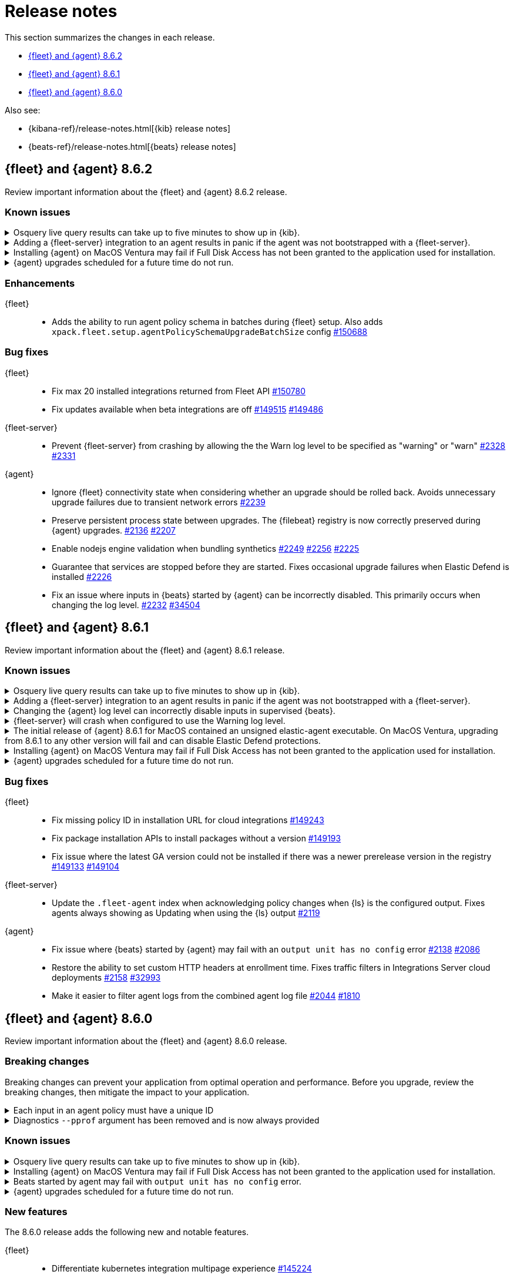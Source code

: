 // Use these for links to issue and pulls.
:kibana-issue: https://github.com/elastic/kibana/issues/
:kibana-pull: https://github.com/elastic/kibana/pull/
:beats-issue: https://github.com/elastic/beats/issues/
:beats-pull: https://github.com/elastic/beats/pull/
:agent-libs-pull: https://github.com/elastic/elastic-agent-libs/pull/
:agent-issue: https://github.com/elastic/elastic-agent/issues/
:agent-pull: https://github.com/elastic/elastic-agent/pull/
:fleet-server-issue: https://github.com/elastic/fleet-server/issues/
:fleet-server-pull: https://github.com/elastic/fleet-server/pull/

[[release-notes]]
= Release notes

This section summarizes the changes in each release.

* <<release-notes-8.6.2>>
* <<release-notes-8.6.1>>
* <<release-notes-8.6.0>>

Also see:

* {kibana-ref}/release-notes.html[{kib} release notes]
* {beats-ref}/release-notes.html[{beats} release notes]

// begin 8.6.2 relnotes

[[release-notes-8.6.2]]
== {fleet} and {agent} 8.6.2

Review important information about the {fleet} and {agent} 8.6.2 release.

[discrete]
[[known-issues-8.6.2]]
=== Known issues

[discrete]
[[known-issue-issue-2066-8-6-2]]
.Osquery live query results can take up to five minutes to show up in {kib}.
[%collapsible]
====
*Details* +
A known issue in {agent} may prevent live query results from being available
in the {kib} UI even though the results have been successfully sent to {es}.
For more information, refer to {agent-issue}2066[#2066].

*Impact* +
Be aware that the live query results shown in {kib} may be delayed by up to 5 minutes.
====

[[known-issue-2170-8-6-2]]
.Adding a {fleet-server} integration to an agent results in panic if the agent was not bootstrapped with a {fleet-server}.
[%collapsible]
====

*Details*

A panic occurs because the {agent} does not have a `fleet.server` in the `fleet.enc`
configuration file. When this happens, the agent fails with a message like:

[source,shell]
----
panic: runtime error: invalid memory address or nil pointer dereference
[signal SIGSEGV: segmentation violation code=0x1 addr=0x8 pc=0x557b8eeafc1d]
goroutine 86 [running]:
github.com/elastic/elastic-agent/internal/pkg/agent/application.FleetServerComponentModifier.func1({0xc000652f00, 0xa, 0x10}, 0x557b8fa8eb92?)
...
----

For more information, refer to {agent-issue}2170[#2170].

*Impact* +

To work around this problem, uninstall the {agent} and install it again with
{fleet-server} enabled during the bootstrap process.
====

[[known-issue-issue-2103-8.6.2]]
.Installing {agent} on MacOS Ventura may fail if Full Disk Access has not been granted to the application used for installation.
[%collapsible]
====
*Details* +
This issue occurs on MacOS Ventura when Full Disk Access is not granted to the application that runs the installation command.
This could be either a Terminal or any custom package that a user has built to distribute {agent}.

For more information, refer to {agent-issue}2103[#2103].

*Impact* +
{agent} will fail to install and produce "Error: failed to fix permissions: chown elastic-agent.app: operation not permitted" message.
Ensure that the application used to install {agent} (for example, the Terminal or custom package) has Full Disk Access before running `sudo ./elastic-agent install`.
====

[[known-issue-issue-2342-8.6.2]]
.{agent} upgrades scheduled for a future time do not run.
[%collapsible]
====
*Details* +
A known issue in {agent} may prevent upgrades scheduled to execute at a later time from running.
For more information refer to {agent-issue}2342[#2342].

*Impact* +
{kib} may show an agent as being stuck with the `Updating` status.
If the scheduled start time has passed, you may force the agent to run by sending it any action (excluding an upgrade action), such as a change to the policy or the log level.
====

[discrete]
[[enhancements-8.6.2]]
=== Enhancements

{fleet}::
* Adds the ability to run agent policy schema in batches during {fleet} setup.
Also adds `xpack.fleet.setup.agentPolicySchemaUpgradeBatchSize` config
{kibana-pull}150688[#150688]

[discrete]
[[bug-fixes-8.6.2]]
=== Bug fixes

{fleet}::
* Fix max 20 installed integrations returned from Fleet API {kibana-pull}150780[#150780]
* Fix updates available when beta integrations are off {kibana-pull}149515[#149515] {kibana-pull}149486[#149486]

{fleet-server}::
* Prevent {fleet-server} from crashing by allowing the the Warn log level to be
specified as "warning" or "warn" {fleet-server-issue}2328[#2328] {fleet-server-pull}2331[#2331]

{agent}::
* Ignore {fleet} connectivity state when considering whether an upgrade should be rolled back. Avoids unnecessary upgrade failures due to transient network errors {agent-pull}2239[#2239]
* Preserve persistent process state between upgrades. The {filebeat} registry is now correctly preserved during {agent} upgrades. {agent-issue}2136[#2136] {agent-pull}2207[#2207]
* Enable nodejs engine validation when bundling synthetics
{agent-issue}2249[#2249] {agent-pull}2256[#2256] {agent-pull}2225[#2225]
* Guarantee that services are stopped before they are started. Fixes occasional upgrade failures when Elastic Defend is installed {agent-pull}2226[#2226]
* Fix an issue where inputs in {beats} started by {agent} can be incorrectly disabled. This primarily occurs when changing the log level. {agent-issue}2232[#2232] {beats-pull}34504[#34504]

// end 8.6.2 relnotes

[[release-notes-8.6.1]]
== {fleet} and {agent} 8.6.1

Review important information about the {fleet} and {agent} 8.6.1 release.

[discrete]
[[known-issues-8.6.1]]
=== Known issues

[discrete]
[[known-issue-issue-2066-8-6-1]]
.Osquery live query results can take up to five minutes to show up in {kib}.
[%collapsible]
====
*Details* +
A known issue in {agent} may prevent live query results from being available
in the {kib} UI even though the results have been successfully sent to {es}.
For more information, refer to {agent-issue}2066[#2066].

*Impact* +
Be aware that the live query results shown in {kib} may be delayed by up to 5 minutes.
====

[[known-issue-2170]]
.Adding a {fleet-server} integration to an agent results in panic if the agent was not bootstrapped with a {fleet-server}.
[%collapsible]
====

*Details*

A panic occurs because the {agent} does not have a `fleet.server` in the `fleet.enc`
configuration file. When this happens, the agent fails with a message like:

[source,shell]
----
panic: runtime error: invalid memory address or nil pointer dereference
[signal SIGSEGV: segmentation violation code=0x1 addr=0x8 pc=0x557b8eeafc1d]
goroutine 86 [running]:
github.com/elastic/elastic-agent/internal/pkg/agent/application.FleetServerComponentModifier.func1({0xc000652f00, 0xa, 0x10}, 0x557b8fa8eb92?)
...
----

For more information, refer to {agent-issue}2170[#2170].

*Impact* +

To work around this problem, uninstall the {agent} and install it again with
{fleet-server} enabled during the bootstrap process.
====

[[known-issue-2232-8-6-1]]
.Changing the {agent} log level can incorrectly disable inputs in supervised {beats}.
[%collapsible]
====

*Details*

Data collection may be disabled when the {agent} log level is changed. Avoid changing the {agent} log level.

Upgrade to 8.6.2 to fix the problem. For more information, refer to {agent-issue}2232[#2232].
====

[[known-issue-2328-8-6-1]]
.{fleet-server} will crash when configured to use the Warning log level.
[%collapsible]
====

*Details*

{fleet-server} will crash when configured to use the Warning log level. Do not use the Warning log level.
Affected {fleet-server} instances must be reinstalled to fix the problem.

Upgrade to 8.6.2 to fix the problem. For more information, refer to {fleet-server-issue}2328[#2328].
====

[[known-issue-issue-unsigned-8.6.1]]
.The initial release of {agent} 8.6.1 for MacOS contained an unsigned elastic-agent executable. On MacOS Ventura, upgrading from 8.6.1 to any other version will fail and can disable Elastic Defend protections.
[%collapsible]
====
*Details* +
The initial release of {agent} version 8.6.1 for MacOS contained an unsigned elastic-agent executable and a correctly signed endpoint-security
executable. The endpoint-security executable implements the endpoint protection functionality of the Elastic Defend integration.

New functionality in MacOS Gatekeeper in MacOS Ventura prevents the unsigned elastic-agent executable from modifying the installation of the signed endpoint-security executable causing upgrades from affected 8.6.1 versions to fail. The failed upgrade can leave {agent} in an unhealthy
state with the endpoint-security executable disabled. Note that MacOS Gatekeeper implements a signature cache, such that the upgrade is only likely to fail on MacOS Ventura machines that have been rebooted since the first upgrade to version 8.6.1.

As of February 27th 2023 the {agent} 8.6.1 artifacts for MacOS have been updated with a correctly signed elastic-agent executable. To verify that
the signature of the elastic-agent executable is correct, run the command below and ensure that Elasticsearch, Inc appears in the Authority field.

[source,shell]
----
tar xvfz elastic-agent-8.6.1-darwin-aarch64.tar.gz
cd elastic-agent-8.6.1-darwin-aarch64
codesign -dvvvv ./elastic-agent
...
Signature size=9068
Authority=Developer ID Application: Elasticsearch, Inc (2BT3HPN62Z)
Authority=Developer ID Certification Authority
Authority=Apple Root CA
Timestamp=Feb 24, 2023 at 4:33:02 AM
...
----

*Impact* +
Any {agent} deployed to MacOS Ventura that was upgraded to version 8.6.1 prior to February 27th 2023 must be reinstalled using a version with correctly signed executables.
Upgrades to any other version will fail and lead to broken functionality, including disabling the protections from Elastic Defend.

The specific steps to follow to correct this problem are:

1. Download a version of {agent} with correctly signed executables.
2. Unenroll the affected agents, either from the command line or the Fleet UI. A new agent ID will be generated when reinstalling.
3. Run the `elastic-agent uninstall` command to remove the incorrectly signed version of {agent}.
4. From the directory containing the new, correctly signed {agent} artifacts run the `elastic-agent install` command. The agent may be reenrolled at install time or separately with the `elastic-agent enroll` command.

====

[[known-issue-issue-2103-8.6.1]]
.Installing {agent} on MacOS Ventura may fail if Full Disk Access has not been granted to the application used for installation.
[%collapsible]
====
*Details* +
This issue occurs on MacOS Ventura when Full Disk Access is not granted to the application that runs the installation command.
This could be either a Terminal or any custom package that a user has built to distribute {agent}.

For more information, refer to {agent-issue}2103[#2103].

*Impact* +
{agent} will fail to install and produce "Error: failed to fix permissions: chown elastic-agent.app: operation not permitted" message.
Ensure that the application used to install {agent} (for example, the Terminal or custom package) has Full Disk Access before running `sudo ./elastic-agent install`.
====

[[known-issue-issue-2342-8.6.1]]
.{agent} upgrades scheduled for a future time do not run.
[%collapsible]
====
*Details* +
A known issue in {agent} may prevent upgrades scheduled to execute at a later time from running.
For more information refer to {agent-issue}2342[#2342].

*Impact* +
{kib} may show an agent as being stuck with the `Updating` status.
If the scheduled start time has passed, you may force the agent to run by sending it any action (excluding an upgrade action), such as a change to the policy or the log level.
====

[discrete]
[[bug-fixes-8.6.1]]
=== Bug fixes

{fleet}::
* Fix missing policy ID in installation URL for cloud integrations {kibana-pull}149243[#149243]
* Fix package installation APIs to install packages without a version {kibana-pull}149193[#149193]
* Fix issue where the latest GA version could not be installed if there was a newer prerelease version in the registry
{kibana-pull}149133[#149133] {kibana-pull}149104[#149104]

{fleet-server}::
* Update the `.fleet-agent` index when acknowledging policy changes when {ls}
is the configured output. Fixes agents always showing as Updating when using the
{ls} output {fleet-server-pull}2119[#2119]

{agent}::
* Fix issue where {beats} started by {agent} may fail with an `output unit has no config` error {agent-pull}2138[#2138] {agent-issue}2086[#2086]
* Restore the ability to set custom HTTP headers at enrollment time. Fixes traffic filters in Integrations Server cloud deployments {agent-pull}2158[#2158] {beats-issue}32993[#32993]
* Make it easier to filter agent logs from the combined agent log file {agent-pull}2044[#2044] {agent-issue}1810[#1810]

// end 8.6.1 relnotes

// begin 8.6.0 relnotes

[[release-notes-8.6.0]]
== {fleet} and {agent} 8.6.0

Review important information about the {fleet} and {agent} 8.6.0 release.

[discrete]
[[breaking-changes-8.6.0]]
=== Breaking changes

Breaking changes can prevent your application from optimal operation and
performance. Before you upgrade, review the breaking changes, then mitigate the
impact to your application.

[discrete]
[[breaking-1994]]
.Each input in an agent policy must have a unique ID
[%collapsible]
====
*Details* +
Each input in an agent policy must have a unique ID, like `id: my-unique-input-id`.
This change only affects standalone agents. Unique IDs are automatically generated in
agent policies managed by {fleet}. For more information, refer to
{agent-pull}/1994[#1994]

*Impact* +
Make sure that your standalone agent policies have a unique ID.
====

[discrete]
[[breaking-1140]]
.Diagnostics `--pprof` argument has been removed and is now always provided
[%collapsible]
====
*Details* +
The `diagnostics` command gathers diagnostic information about the {agent} and
each component/unit it runs. Starting in 8.6.0, the `--pprof`
argument is no longer available because `pprof` information is now always
provided. For more information, refer to {agent-pull}1140[#1140].

*Impact* +
Remove the `--pprof` argument from any scripts or commands you use.
====

[discrete]
[[known-issues-8.6.0]]
=== Known issues

[discrete]
[[known-issue-issue-2066]]
.Osquery live query results can take up to five minutes to show up in {kib}.
[%collapsible]
====
*Details* +
A known issue in {agent} may prevent live query results from being available
in the {kib} UI even though the results have been successfully sent to {es}.
For more information, refer to {agent-issue}2066[#2066].

*Impact* +
Be aware that the live query results shown in {kib} may be delayed by up to 5 minutes.
====

[[known-issue-issue-2103-8.6.0]]
.Installing {agent} on MacOS Ventura may fail if Full Disk Access has not been granted to the application used for installation.
[%collapsible]
====
*Details* +
This issue occurs on MacOS Ventura when Full Disk Access is not granted to the application that runs the installation command.
This could be either a Terminal or any custom package that a user has built to distribute {agent}.

For more information, refer to {agent-issue}2103[#2103].

*Impact* +
{agent} will fail to install and produce "Error: failed to fix permissions: chown elastic-agent.app: operation not permitted" message.
Ensure that the application used to install {agent} (for example, the Terminal or custom package) has Full Disk Access before running `sudo ./elastic-agent install`.
====


[[known-issue-issue-2086]]
.Beats started by agent may fail with `output unit has no config` error.
[%collapsible]
====
*Details* +
A known issue in {agent} may lead to Beat processes being started without a
valid output. To correct the problem, trigger a restart of {agent}
or the affected Beats. For Beats managed by {agent}, you can trigger a restart by changing the
{agent} log level or the output section of the {agent} policy.
For more information, refer to {agent-issue}2086[#2086].

*Impact* +
{agent} will appear unhealthy and the affected Beats will not be able to write
event data to {es} or Logstash.
====

[[known-issue-issue-2342-8.6.0]]
.{agent} upgrades scheduled for a future time do not run.
[%collapsible]
====
*Details* +
A known issue in {agent} may prevent upgrades scheduled to execute at a later time from running.
For more information refer to {agent-issue}2342[#2342].

*Impact* +
{kib} may show an agent as being stuck with the `Updating` status.
If the scheduled start time has passed, you may force the agent to run by sending it any action (excluding an upgrade action), such as a change to the policy or the log level.
====

[discrete]
[[new-features-8.6.0]]
=== New features

The 8.6.0 release adds the following new and notable features.

{fleet}::
* Differentiate kubernetes integration multipage experience {kibana-pull}145224[#145224]
* Add prerelease toggle to Integrations list {kibana-pull}143853[#143853]
* Add link to allow users to skip multistep add integration workflow {kibana-pull}143279[#143279]

{agent}::
* Upgrade Node to version 18.12.0 {agent-pull}1657[#1657]
* Add experimental support for running the elastic-agent-shipper {agent-pull}1527[#1527] {agent-issue}219[#219]
* Collect logs from sub-processes via stdout and stderr and write them to a single, unified Elastic Agent log file {agent-pull}1702[#1702] {agent-issue}221[#221]
* Remove inputs when all streams are removed {agent-pull}1869[#1869] {agent-issue}1868[#1868]
* No longer restart {agent} on log level change {agent-pull}1914[#1914] {agent-issue}1896[#1896]
* Add `inspect components` command to inspect the computed components/units model of the current configuration (for example, `elastic-agent inspect components`) {agent-pull}1701[#1701] {agent-issue}836[#836]
* Add support for the Common Expression Language (CEL) {filebeat} input type {agent-pull}1719[#1719]
* Only support {es} as an output for the beta synthetics integration {agent-pull}1491[#1491]
* New control protocol between the {agent} and its subprocesses enables per integration health reporting and simplifies new input development {agent-issue}836[#836] {agent-pull}1701[#1701]
* All binaries for every supported integration are now bundled in the {agent} by default {agent-issue}836[#836] {agent-pull}126[#126]

[discrete]
[[enhancements-8.6.0]]
=== Enhancements

{fleet}::
* Add `?full` option to get package info endpoint to return all package fields {kibana-pull}144343[#144343]

{agent}::
* Health Status: {agent} now indicates detailed status information for each sub-process and input type {fleet-server-pull}1747[#1747] {agent-issue}100[#100]
* Change internal directory structure: add a components directory to contain binaries and associated artifacts, and remove the downloads directory {agent-issue}836[#836] {agent-pull}1701[#1701]

[discrete]
[[bug-fixes-8.6.0]]
=== Bug fixes

{fleet}::
* Only show {fleet}-managed data streams on data streams list page {kibana-pull}143300[#143300]
* Fix synchronization bug in {fleet-server} that can lead to {es} being flooded by requests to `/.fleet-actions/_fleet/_fleet_search` {fleet-server-pull}2205[#2205].

{agent}::
* {agent} now uses the locally bound port (8221) when running {fleet-server} instead of the external port (8220) {agent-pull}1867[#1867]
// end 8.6.0 relnotes


// ---------------------
//TEMPLATE
//Use the following text as a template. Remember to replace the version info.

// begin 8.6.x relnotes

//[[release-notes-8.6.x]]
//== {fleet} and {agent} 8.6.x

//Review important information about the {fleet} and {agent} 8.6.x release.

//[discrete]
//[[security-updates-8.6.x]]
//=== Security updates

//{fleet}::
//* add info

//{agent}::
//* add info

//[discrete]
//[[breaking-changes-8.6.x]]
//=== Breaking changes

//Breaking changes can prevent your application from optimal operation and
//performance. Before you upgrade, review the breaking changes, then mitigate the
//impact to your application.

//[discrete]
//[[breaking-PR#]]
//.Short description
//[%collapsible]
//====
//*Details* +
//<Describe new behavior.> For more information, refer to {kibana-pull}PR[#PR].

//*Impact* +
//<Describe how users should mitigate the change.> For more information, refer to {fleet-guide}/fleet-server.html[Fleet Server].
//====

//[discrete]
//[[known-issues-8.6.x]]
//=== Known issues

//[[known-issue-issue#]]
//.Short description
//[%collapsible]
//====

//*Details*

//<Describe known issue.>

//*Impact* +

//<Describe impact or workaround.>

//====

//[discrete]
//[[deprecations-8.6.x]]
//=== Deprecations

//The following functionality is deprecated in 8.6.x, and will be removed in
//8.6.x. Deprecated functionality does not have an immediate impact on your
//application, but we strongly recommend you make the necessary updates after you
//upgrade to 8.6.x.

//{fleet}::
//* add info

//{agent}::
//* add info

//[discrete]
//[[new-features-8.6.x]]
//=== New features

//The 8.6.x release adds the following new and notable features.

//{fleet}::
//* add info

//{agent}::
//* add info

//[discrete]
//[[enhancements-8.6.x]]
//=== Enhancements

//{fleet}::
//* add info

//{agent}::
//* add info

//[discrete]
//[[bug-fixes-8.6.x]]
//=== Bug fixes

//{fleet}::
//* add info

//{agent}::
//* add info

// end 8.6.x relnotes

